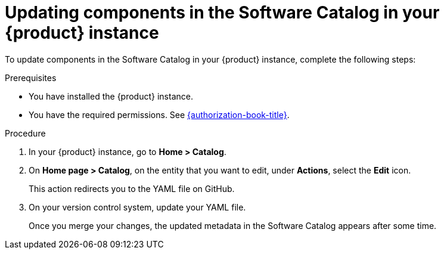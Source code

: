 // Module included in the following assemblies:
//
// * assemblies/assembly-about-software-catalogs.adoc

:_mod-docs-content-type: PROCEDURE
[id="proc-updating-components-in-the-software-catalog_{context}"]
= Updating components in the Software Catalog in your {product} instance

To update components in the Software Catalog in your {product} instance, complete the following steps:

.Prerequisites

* You have installed the {product} instance.
* You have the required permissions. See link:{authorization-book-url}[{authorization-book-title}].

.Procedure

. In your {product} instance, go to *Home > Catalog*.
. On *Home page > Catalog*, on the entity that you want to edit, under *Actions*, select the *Edit* icon.
+
This action redirects you to the YAML file on GitHub.
. On your version control system, update your YAML file.
+
Once you merge your changes, the updated metadata in the Software Catalog appears after some time.
